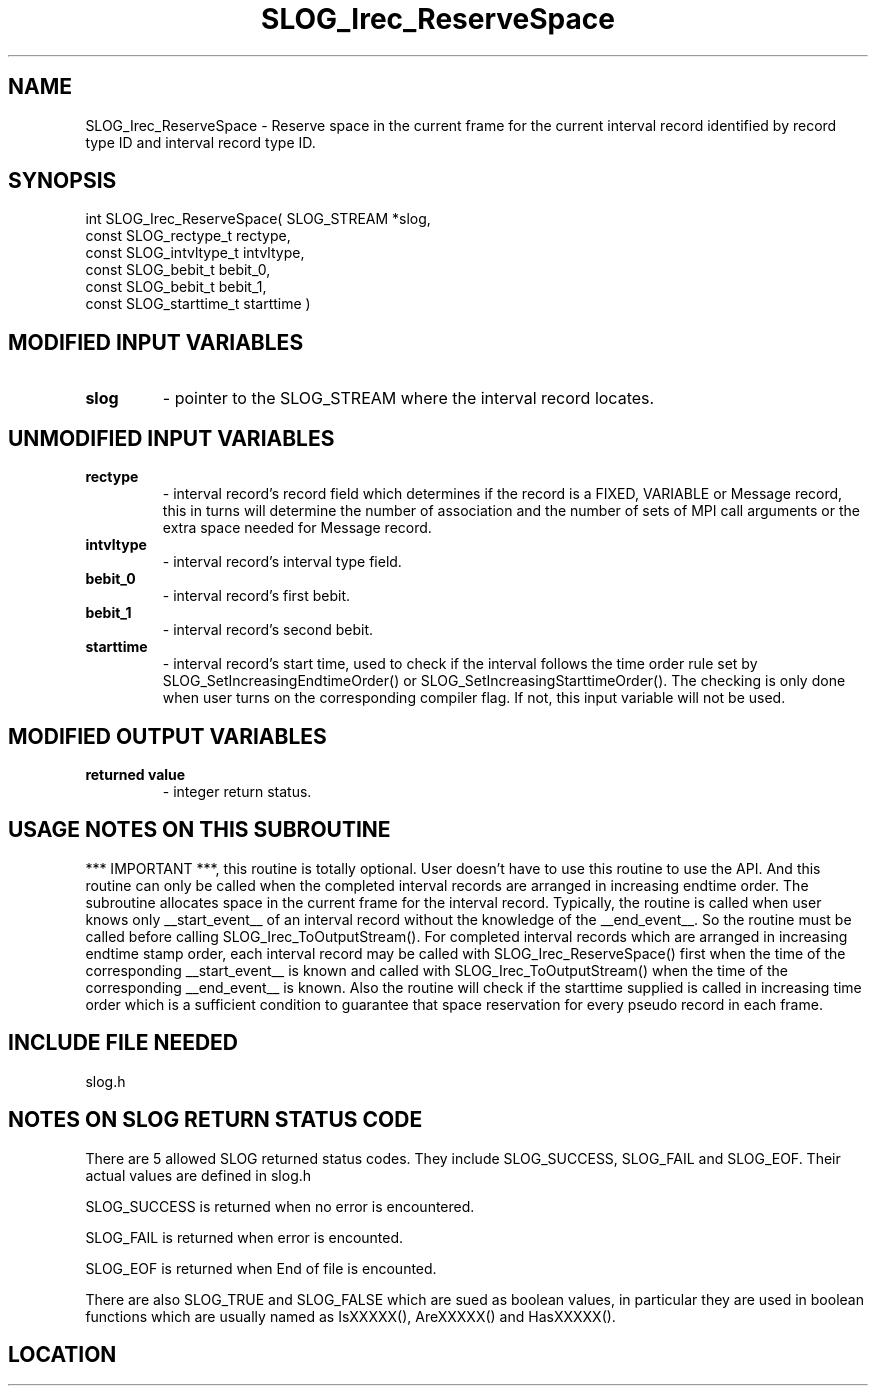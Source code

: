 .TH SLOG_Irec_ReserveSpace 3 "8/12/1999" " " "SLOG_API"
.SH NAME
SLOG_Irec_ReserveSpace \-  Reserve space in the current frame for the current interval record identified by record type ID and interval record type ID.  
.SH SYNOPSIS
.nf
int SLOG_Irec_ReserveSpace(       SLOG_STREAM      *slog,
                            const SLOG_rectype_t    rectype,
                            const SLOG_intvltype_t  intvltype,
                            const SLOG_bebit_t      bebit_0,
                            const SLOG_bebit_t      bebit_1,
                            const SLOG_starttime_t  starttime )
.fi
.SH MODIFIED INPUT VARIABLES 
.PD 0
.TP
.B slog 
- pointer to the SLOG_STREAM where the interval record locates.
.PD 1

.SH UNMODIFIED INPUT VARIABLES 
.PD 0
.TP
.B rectype 
- interval record's record field which determines if the
record is a FIXED, VARIABLE or Message record, this in turns
will determine the number of association and the number of 
sets of MPI call arguments or the extra space needed for Message
record.
.PD 1
.PD 0
.TP
.B intvltype 
- interval record's interval type field.
.PD 1
.PD 0
.TP
.B bebit_0 
- interval record's first bebit.
.PD 1
.PD 0
.TP
.B bebit_1 
- interval record's second bebit.
.PD 1
.PD 0
.TP
.B starttime 
- interval record's start time, used to check if the interval
follows the time order rule set by 
SLOG_SetIncreasingEndtimeOrder() or
SLOG_SetIncreasingStarttimeOrder().  The checking is only
done when user turns on the corresponding compiler
flag.  If not, this input variable will not be used.
.PD 1

.SH MODIFIED OUTPUT VARIABLES 
.PD 0
.TP
.B returned value 
- integer return status.
.PD 1

.SH USAGE NOTES ON THIS SUBROUTINE 
***  IMPORTANT ***, this routine is totally optional.
User doesn't have to use this routine to use the API.
And this routine can only be called when the completed
interval records are arranged in increasing endtime order.
The subroutine allocates space in the current frame for the
interval record.  Typically, the routine is called when user
knows only __start_event__ of an interval record without the
knowledge of the __end_event__.  So the routine must be
called before calling SLOG_Irec_ToOutputStream().  For completed
interval records which are arranged in increasing endtime stamp
order, each interval record may be called with
SLOG_Irec_ReserveSpace() first when the time of the corresponding
__start_event__ is known and called with SLOG_Irec_ToOutputStream()
when the time of the corresponding __end_event__ is known.  Also
the routine will check if the starttime supplied is called in
increasing time order which is a sufficient condition to guarantee
that space reservation for every pseudo record in each frame.

.SH INCLUDE FILE NEEDED 
slog.h


.SH NOTES ON SLOG RETURN STATUS CODE 
There are 5 allowed SLOG returned status codes.  They include
SLOG_SUCCESS, SLOG_FAIL and SLOG_EOF.  Their actual values
are defined in slog.h

SLOG_SUCCESS is returned when no error is encountered.

SLOG_FAIL is returned when error is encounted.

SLOG_EOF is returned when End of file is encounted.

There are also SLOG_TRUE and SLOG_FALSE which are sued as boolean
values, in particular they are used in boolean functions which
are usually named as IsXXXXX(), AreXXXXX() and HasXXXXX().
.br


.SH LOCATION
../src/slog_irec_write.c
